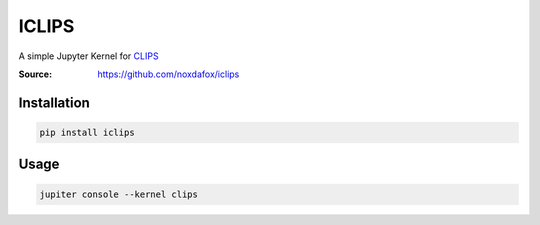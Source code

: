 ICLIPS
======

A simple Jupyter Kernel for CLIPS_

:Source: https://github.com/noxdafox/iclips

.. image:: example.png

Installation
------------

.. code:: bash

    pip install iclips

Usage
-----

.. code:: bash

    jupiter console --kernel clips

.. _CLIPS: http://www.clipsrules.net/
